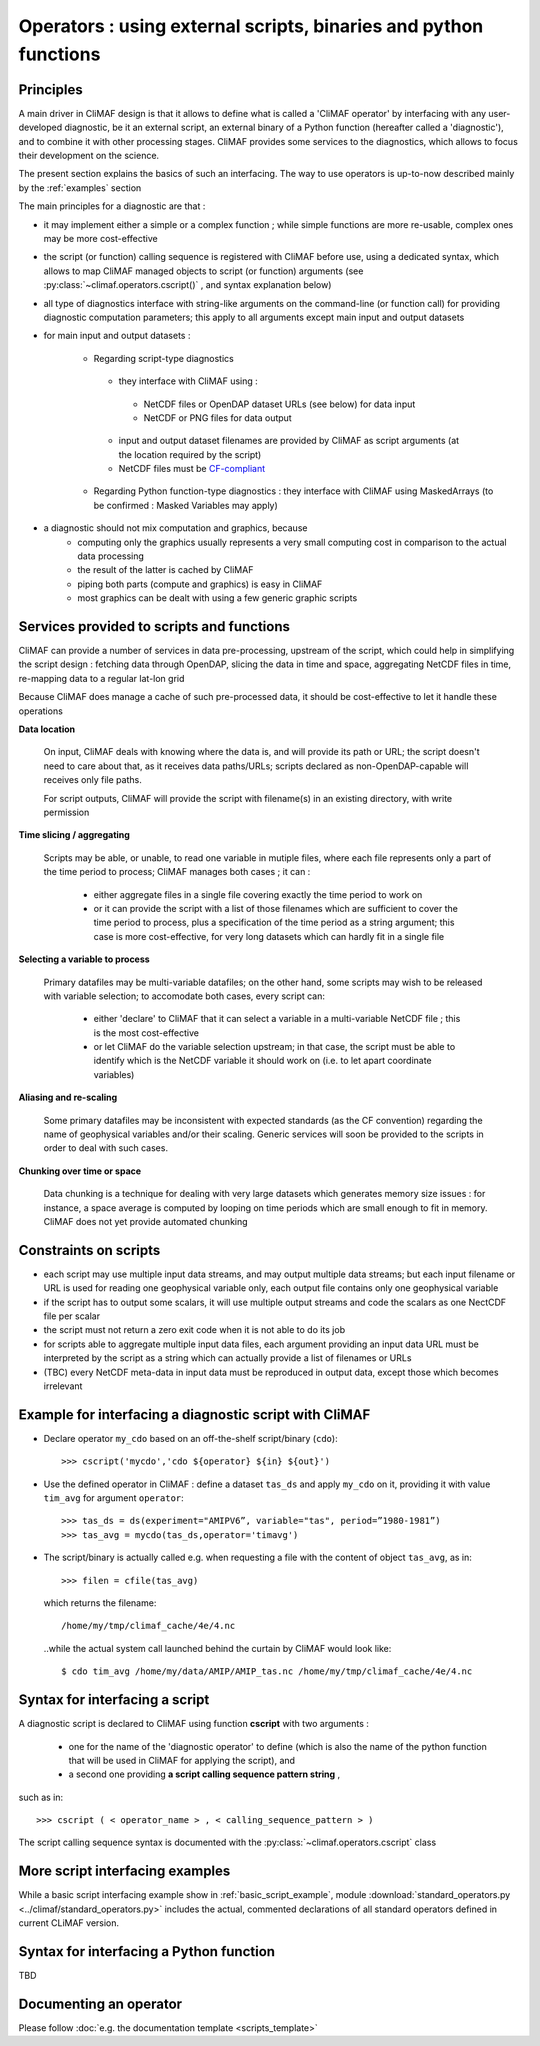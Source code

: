.. _operators:

-----------------------------------------------------------------
Operators : using external scripts, binaries and python functions
-----------------------------------------------------------------

Principles 
----------

A main driver in CliMAF design is that it allows to define what is
called a 'CliMAF operator' by interfacing with any user-developed
diagnostic, be it an external script, an external binary of a Python
function (hereafter called a 'diagnostic'), and to combine it with other
processing stages. CliMAF provides some services to the diagnostics,
which allows to focus their development on the science.

The present section explains the basics of such an interfacing. The way to use operators is up-to-now described mainly by the :ref:`examples` section

The main principles for a diagnostic are that :

- it may implement either a simple or a complex function ; while simple
  functions are more re-usable, complex ones may be more cost-effective

- the script (or function) calling sequence is registered with CliMAF
  before use, using a dedicated syntax, which allows to map CliMAF
  managed objects to script (or function) arguments (see
  :py:class:`~climaf.operators.cscript()` , and syntax explanation below)

- all type of diagnostics interface with string-like arguments on the
  command-line (or function call) for providing diagnostic computation
  parameters; this apply to all arguments except main input and
  output datasets

- for main input and output datasets :

   -  Regarding script-type diagnostics

    - they interface with CliMAF using :

     - NetCDF files or OpenDAP dataset URLs (see below) for data input
     - NetCDF or PNG files for data output

    - input and output dataset filenames are provided by CliMAF as script
      arguments (at the location required by the script)
    - NetCDF files must be `CF-compliant <http://cfconventions.org/>`_

   -  Regarding Python function-type diagnostics : they interface with CliMAF using
      MaskedArrays (to be confirmed : Masked Variables may apply)

- a diagnostic should not mix computation and graphics, because
    - computing only the graphics usually represents a very small
      computing cost in comparison to the actual data processing 
    - the result of the latter is cached by CliMAF
    - piping both parts (compute and graphics) is easy in CliMAF
    - most graphics can be dealt with using a few generic graphic scripts

Services provided to scripts and functions
------------------------------------------

CliMAF can provide a number of services in data pre-processing,
upstream of the script, which could help in simplifying the script
design : fetching data through OpenDAP, slicing the data in time and
space, aggregating NetCDF files in time, re-mapping data to a regular lat-lon grid

Because CliMAF does manage a cache of such pre-processed data, it should
be cost-effective to let it handle these operations


**Data location**

 On input, CliMAF deals with knowing where the data is, and will provide its path
 or URL; the script doesn't need to care about that, as it receives
 data paths/URLs; scripts declared as non-OpenDAP-capable will
 receives only file paths.

 For script outputs, CliMAF will provide the script with filename(s) in an existing directory, with write permission


**Time slicing / aggregating**

 Scripts may be able, or unable, to read one variable in mutiple files, where each
 file represents only a part of the time period to process; CliMAF
 manages both cases ; it can :

     - either aggregate files in a single file covering exactly the
       time period to work on
     - or it can provide the script with a list of those filenames
       which are sufficient to cover the time period to process, plus
       a specification of the time period as a string argument; this
       case is more cost-effective, for very long datasets which can
       hardly fit in a single file


**Selecting a variable to process**

 Primary datafiles may be multi-variable datafiles; on the other hand,
 some scripts may wish to be released with variable selection; to
 accomodate both cases, every script can:

    - either 'declare' to CliMAF that it can select a variable in a
      multi-variable NetCDF file ; this is the most cost-effective 

    - or let CliMAF do the variable selection upstream; in that case,
      the script must be able to identify which is the NetCDF variable
      it should work on (i.e. to let apart coordinate variables)


**Aliasing and re-scaling**

 Some primary datafiles may be inconsistent with expected standards (as
 the CF convention) regarding the name of geophysical variables and/or
 their scaling. Generic services will soon be provided to the scripts
 in order to deal with such cases.


**Chunking over time or space**

 Data chunking is a technique for dealing with very large datasets
 which generates memory size issues : for instance, a space average is
 computed by looping on time periods which are small enough to fit in
 memory. CliMAF does not yet provide automated chunking


Constraints on scripts
----------------------

- each script may use multiple input data streams, and may output
  multiple data streams; but each input filename or URL is used for reading one
  geophysical variable only, each output file contains only one
  geophysical variable

- if the script has to output some scalars, it will use multiple output streams and code the scalars as one
  NectCDF file per scalar

- the script must not return a zero exit code when it is not able to do its job

- for scripts able to aggregate multiple input data files, each
  argument providing an input data URL must be interpreted by the
  script as a string which can actually provide a list of filenames or
  URLs

- (TBC) every NetCDF meta-data in input data must be reproduced in
  output data, except those which becomes irrelevant


.. _basic_script_example:

Example for interfacing a diagnostic script with CliMAF
-------------------------------------------------------

-   Declare operator ``my_cdo`` based on an off-the-shelf
    script/binary (``cdo``)::

     >>> cscript('mycdo','cdo ${operator} ${in} ${out}')

-   Use the defined operator in CliMAF : define a dataset ``tas_ds``
    and apply ``my_cdo`` on it, providing it with value ``tim_avg`` for
    argument ``operator``::

     >>> tas_ds = ds(experiment="AMIPV6”, variable="tas", period=”1980-1981”)
     >>> tas_avg = mycdo(tas_ds,operator='timavg')

-   The script/binary is actually called e.g. when requesting a file with
    the content of object ``tas_avg``, as in::

     >>> filen = cfile(tas_avg)

    which returns the filename::

    /home/my/tmp/climaf_cache/4e/4.nc

    ..while the actual system call launched behind the curtain by CliMAF would look like::

     $ cdo tim_avg /home/my/data/AMIP/AMIP_tas.nc /home/my/tmp/climaf_cache/4e/4.nc



.. _script_syntax:

Syntax for interfacing a script
------------------------------- 

A diagnostic script is declared to CliMAF using function **cscript** with
two arguments : 

  - one for the name of the 'diagnostic operator' to define (which is also
    the name of the python function that will be used in CliMAF for
    applying the script), and

  - a second one providing **a script calling sequence pattern    string** , 

such as in:: 

>>> cscript ( < operator_name > , < calling_sequence_pattern > )

The script calling sequence syntax is documented with the
:py:class:`~climaf.operators.cscript` class

More script interfacing examples  
-------------------------------------------------

While a basic script interfacing example show in
:ref:`basic_script_example`, module :download:`standard_operators.py <../climaf/standard_operators.py>` includes the actual, commented declarations of all standard operators defined in current CLiMAF version.


Syntax for interfacing a Python function
-----------------------------------------

TBD

Documenting an operator
-------------------------

Please follow :doc:`e.g. the documentation template <scripts_template>`
